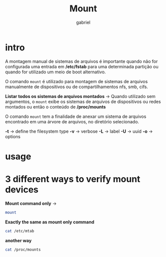 #+title: Mount
#+author: gabriel
#+description: 104.3

* intro
A montagem manual de sistemas de arquivos é importante quando não for configurada uma entrada em */etc/fstab* para uma determinada partição ou quando for utilizado um meio de boot alternativo.

O comando ~mount~ é utilizado para montagem de sistemas de arquivos manualmente de dispositivos ou de compartilhamentos nfs, smb, cifs.

*Listar todos os sistemas de arquivos montados* ->
Quando utilizado sem argumentos, o ~mount~ exibe os sistemas de arquivos de dispositivos ou redes montados ou então o conteúdo de */proc/mounts*

O comando ~mount~ tem a finalidade de anexar um sistema de arquivos encontrado em uma árvore de arquivos, no diretório selecionado.

*-t*  -> define the filesystem type
*-v* -> verbose
*-L* -> label
*-U* -> uuid
*-o* -> options


* usage

* 3 different ways to verify mount devices

*Mount command only* ->
#+begin_src sh
mount
#+end_src

*Exactly the same as mount only command*
#+begin_src sh
cat /etc/mtab
#+end_src

*another way*
#+begin_src sh
cat /proc/mounts
#+end_src

